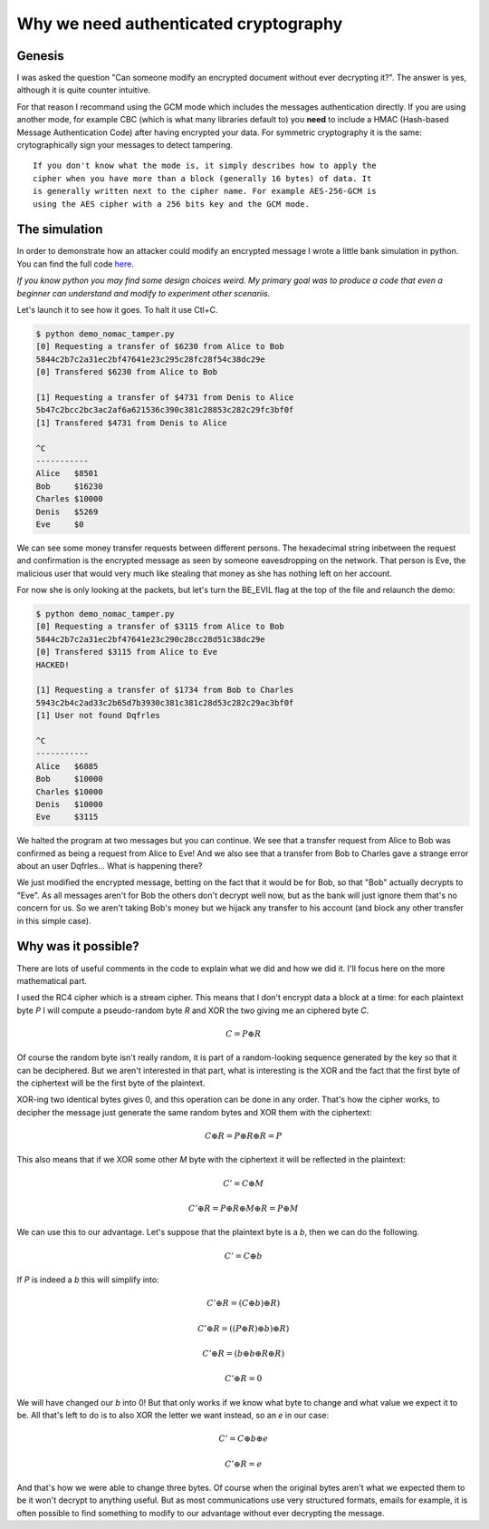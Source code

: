 ======================================
Why we need authenticated cryptography
======================================

Genesis
=======

I was asked the question "Can someone modify an encrypted document without
ever decrypting it?". The answer is yes, although it is quite counter
intuitive.

For that reason I recommand using the GCM mode which includes the messages
authentication directly. If you are using another mode, for example CBC
(which is what many libraries default to) you **need** to include a HMAC
(Hash-based Message Authentication Code) after having encrypted your data.
For symmetric cryptography it is the same: crytographically sign your
messages to detect tampering.

::

    If you don't know what the mode is, it simply describes how to apply the
    cipher when you have more than a block (generally 16 bytes) of data. It
    is generally written next to the cipher name. For example AES-256-GCM is
    using the AES cipher with a 256 bits key and the GCM mode.

The simulation
==============

In order to demonstrate how an attacker could modify an encrypted message I
wrote a little bank simulation in python. You can find the full code here_.

.. _here: ../file/demo_nomac_tamper.py

*If you know python you may find some design choices weird. My primary goal
was to produce a code that even a beginner can understand and modify to
experiment other scenariis.*

Let's launch it to see how it goes. To halt it use Ctl+C.

.. code:: bash

    $ python demo_nomac_tamper.py
    [0] Requesting a transfer of $6230 from Alice to Bob
    5844c2b7c2a31ec2bf47641e23c295c28fc28f54c38dc29e
    [0] Transfered $6230 from Alice to Bob

    [1] Requesting a transfer of $4731 from Denis to Alice
    5b47c2bcc2bc3ac2af6a621536c390c381c28853c282c29fc3bf0f
    [1] Transfered $4731 from Denis to Alice

    ^C
    -----------
    Alice   $8501
    Bob     $16230
    Charles $10000
    Denis   $5269
    Eve     $0

We can see some money transfer requests between different persons. The
hexadecimal string inbetween the request and confirmation is the encrypted
message as seen by someone eavesdropping on the network. That person is Eve,
the malicious user that would very much like stealing that money as she has
nothing left on her account.

For now she is only looking at the packets, but let's turn the BE_EVIL flag
at the top of the file and relaunch the demo:

.. code:: bash

    $ python demo_nomac_tamper.py
    [0] Requesting a transfer of $3115 from Alice to Bob
    5844c2b7c2a31ec2bf47641e23c290c28cc28d51c38dc29e
    [0] Transfered $3115 from Alice to Eve
    HACKED!

    [1] Requesting a transfer of $1734 from Bob to Charles
    5943c2b4c2ad33c2b65d7b3930c381c381c28d53c282c29ac3bf0f
    [1] User not found Dqfrles

    ^C
    -----------
    Alice   $6885
    Bob     $10000
    Charles $10000
    Denis   $10000
    Eve     $3115

We halted the program at two messages but you can continue. We see that a
transfer request from Alice to Bob was confirmed as being a request from
Alice to Eve! And we also see that a transfer from Bob to Charles gave a
strange error about an user Dqfrles... What is happening there?

We just modified the encrypted message, betting on the fact that it would be
for Bob, so that "Bob" actually decrypts to "Eve". As all messages aren't for
Bob the others don't decrypt well now, but as the bank will just ignore them
that's no concern for us. So we aren't taking Bob's money but we hijack any
transfer to his account (and block any other transfer in this simple case).

Why was it possible?
====================

.. image:: ../image/kigurumi_wondering.png
    :width: 20%

There are lots of useful comments in the code to explain what we did and how
we did it. I'll focus here on the more mathematical part.

I used the RC4 cipher which is a stream cipher. This means that I don't
encrypt data a block at a time: for each plaintext byte *P* I will compute a
pseudo-random byte *R* and XOR the two giving me an ciphered byte *C*.

.. math::

    C = P \oplus R

Of course the random byte isn't really random, it is part of a random-looking
sequence generated by the key so that it can be deciphered. But we aren't
interested in that part, what is interesting is the XOR and the fact that the
first byte of the ciphertext will be the first byte of the plaintext.

XOR-ing two identical bytes gives 0, and this operation can be done in any
order. That's how the cipher works, to decipher the message just generate the
same random bytes and XOR them with the ciphertext:

.. math::

    C \oplus R = P \oplus R \oplus R = P

This also means that if we XOR some other *M* byte with the ciphertext it will
be reflected in the plaintext:

.. math::

    C' = C \oplus M

.. math::

    C' \oplus R = P \oplus R \oplus M \oplus R = P \oplus M

We can use this to our advantage. Let's suppose that the plaintext byte is a
*b*, then we can do the following.

.. math::

    C' = C \oplus b

If *P* is indeed a *b* this will simplify into:

.. math::

    C' \oplus R = (C \oplus b) \oplus R)

.. math::

    C' \oplus R = ((P \oplus R) \oplus b) \oplus R)

.. math::

    C' \oplus R = (b \oplus b \oplus R \oplus R)

.. math::

    C' \oplus R = 0

We will have changed our *b* into 0! But that only works if we know what
byte to change and what value we expect it to be. All that's left to do is to
also XOR the letter we want instead, so an *e* in our case:

.. math::

    C' = C \oplus b \oplus e

.. math::

    C' \oplus R = e

And that's how we were able to change three bytes. Of course when the
original bytes aren't what we expected them to be it won't decrypt to
anything useful. But as most communications use very structured formats,
emails for example, it is often possible to find something to modify to our
advantage without ever decrypting the message.
